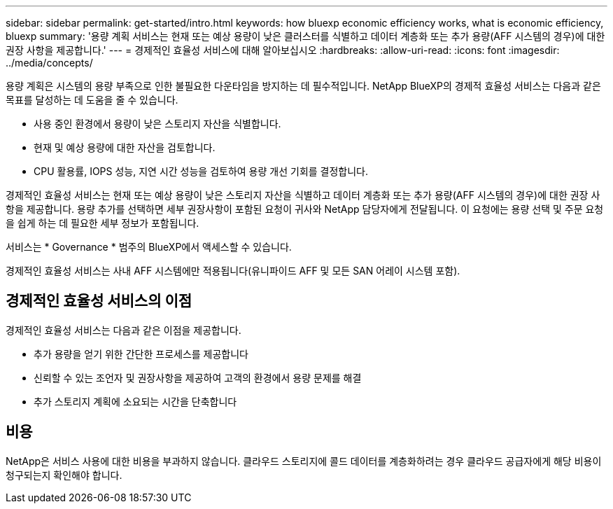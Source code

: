 ---
sidebar: sidebar 
permalink: get-started/intro.html 
keywords: how bluexp economic efficiency works, what is economic efficiency, bluexp 
summary: '용량 계획 서비스는 현재 또는 예상 용량이 낮은 클러스터를 식별하고 데이터 계층화 또는 추가 용량(AFF 시스템의 경우)에 대한 권장 사항을 제공합니다.' 
---
= 경제적인 효율성 서비스에 대해 알아보십시오
:hardbreaks:
:allow-uri-read: 
:icons: font
:imagesdir: ../media/concepts/


[role="lead"]
용량 계획은 시스템의 용량 부족으로 인한 불필요한 다운타임을 방지하는 데 필수적입니다. NetApp BlueXP의 경제적 효율성 서비스는 다음과 같은 목표를 달성하는 데 도움을 줄 수 있습니다.

* 사용 중인 환경에서 용량이 낮은 스토리지 자산을 식별합니다.
* 현재 및 예상 용량에 대한 자산을 검토합니다.
* CPU 활용률, IOPS 성능, 지연 시간 성능을 검토하여 용량 개선 기회를 결정합니다.


경제적인 효율성 서비스는 현재 또는 예상 용량이 낮은 스토리지 자산을 식별하고 데이터 계층화 또는 추가 용량(AFF 시스템의 경우)에 대한 권장 사항을 제공합니다. 용량 추가를 선택하면 세부 권장사항이 포함된 요청이 귀사와 NetApp 담당자에게 전달됩니다. 이 요청에는 용량 선택 및 주문 요청을 쉽게 하는 데 필요한 세부 정보가 포함됩니다.

서비스는 * Governance * 범주의 BlueXP에서 액세스할 수 있습니다.

경제적인 효율성 서비스는 사내 AFF 시스템에만 적용됩니다(유니파이드 AFF 및 모든 SAN 어레이 시스템 포함).



== 경제적인 효율성 서비스의 이점

경제적인 효율성 서비스는 다음과 같은 이점을 제공합니다.

* 추가 용량을 얻기 위한 간단한 프로세스를 제공합니다
* 신뢰할 수 있는 조언자 및 권장사항을 제공하여 고객의 환경에서 용량 문제를 해결
* 추가 스토리지 계획에 소요되는 시간을 단축합니다




== 비용

NetApp은 서비스 사용에 대한 비용을 부과하지 않습니다. 클라우드 스토리지에 콜드 데이터를 계층화하려는 경우 클라우드 공급자에게 해당 비용이 청구되는지 확인해야 합니다.
